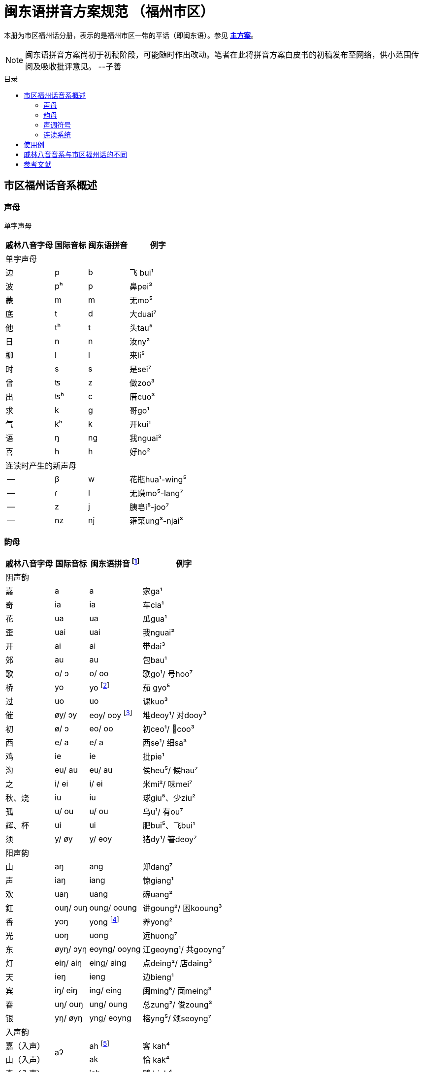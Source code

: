 = 闽东语拼音方案规范 （福州市区）
:toc:
:toc-placement!:
:toc-title: 目录

本册为市区福州话分册，表示的是福州市区一带的平话（即闽东语）。参见 link:main.adoc[**主方案**]。

NOTE: 闽东语拼音方案尚初于初稿阶段，可能随时作出改动。笔者在此将拼音方案白皮书的初稿发布至网络，供小范围传阅及吸收批评意见。 
--子善

toc::[]

== 市区福州话音系概述

=== 声母

单字声母

[options="header,footer,autowidth"]
|===
| 戚林八音字母 | 国际音标 | 闽东语拼音 | 例字
4+| 单字声母
| 边 | p | b | 飞 bui¹
| 波 | pʰ | p | 鼻pei³
| 蒙 | m | m | 无mo⁵
| 底 | t | d | 大duai⁷
| 他 | tʰ | t | 头tau⁵
| 日 | n | n | 汝ny²
| 柳 | l | l | 来li⁵
| 时 | s | s | 是sei⁷
| 曾 | ʦ | z | 做zoo³
| 出 | ʦʰ | c | 厝cuo³
| 求 | k | g | 哥ɡo¹
| 气 | kʰ | k | 开kui¹
| 语 | ŋ | ng | 我nguai²
| 喜 | h | h | 好ho²
4+| 连读时产生的新声母
| -- | β | w | 花瓶hua¹-wing⁵
| -- | ɾ | l | 无赚mo⁵-lang⁷
| -- | z | j | 胰皂i⁵-joo⁷
| -- | nz | nj | 蕹菜ung³-njai³
|===
=== 韵母
[options="header,autowidth"]
|===
| 戚林八音字母 | 国际音标 | 闽东语拼音 footnote:[“/”前为紧韵，后为松韵。] | 例字
4+| 阴声韵
| 嘉 | a | a | 家ga¹
| 奇 | ia | ia | 车cia¹
| 花 | ua | ua | 瓜gua¹
| 歪 | uai | uai | 我nguai²
| 开 | ai | ai | 带dai³
| 郊 | au | au | 包bau¹
| 歌 | o/ ɔ | o/ oo | 歌go¹/ 号hoo⁷
| 桥 | yo | yo footnote:[新派发为yeo [yø\]。] | 茄 gyo⁵
| 过 | uo | uo | 课kuo³
| 催 | øy/ ɔy | eoy/ ooy footnote:[新派ooy发为uai [uai\]。] | 堆deoy¹/ 对dooy³
| 初 | ø/ ɔ | eo/ oo | 初ceo¹/ 𢯽coo³
| 西 | e/ a | e/ a | 西se¹/ 细sa³
| 鸡 | ie | ie | 批pie¹
| 沟 | eu/ au | eu/ au | 侯heu⁵/ 候hau⁷
| 之 | i/ ei | i/ ei | 米mi²/ 味mei⁷
| 秋、烧 | iu | iu | 球giu⁵、少ziu²
| 孤 | u/ ou | u/ ou | 乌u¹/ 有ou⁷
| 辉、杯 | ui | ui | 肥bui⁵、飞bui¹
| 须 | y/ øy | y/ eoy | 猪dy¹/ 箸deoy⁷
4+| 阳声韵
| 山 | aŋ | ang | 郑dang⁷
| 声 | iaŋ | iang | 惊giang¹
| 欢 | uaŋ | uang | 碗uang²
| 釭 | ouŋ/ ɔuŋ | oung/ ooung | 讲ɡoung²/ 困kooung³
| 香 | yoŋ | yong footnote:[新派发为yeong [yøŋ\]。] | 养yong²
| 光 | uoŋ | uong | 远huong⁷
| 东 | øyŋ/ ɔyŋ | eoyng/ ooyng | 江geoyng¹/ 共gooyng⁷
| 灯 | eiŋ/ aiŋ | eing/ aing | 点deing²/ 店daing³
| 天 | ieŋ | ieng | 边bieng¹
| 宾 | iŋ/ eiŋ | ing/ eing | 闽ming⁵/ 面meing³
| 春 | uŋ/ ouŋ | ung/ oung | 总zung²/ 俊zoung³
| 银 | yŋ/ øyŋ | yng/ eoyng | 榕yng⁵/ 颂seoyng⁷
4+| 入声韵
| 嘉（入声） .2+| aʔ  
| ah footnote:[入声h与入声k，只有部分老年人可以分辨。因而，对于大部分市区人来说，在上表同一方框内的韵没有对立。然而，入声h与入声k所引发的变调是不同的，因此拼音在书写上仍作出形态音系上的区分。]
| 客 kah⁴
| 山（入声）            | ak  | 恰 kak⁴
| 奇（入声） .2+| iaʔ | iah | 壁 biah⁴
| 声（入声）            | iak | 眨 tiak⁴
| 花（入声） .2+| uaʔ | uah | 画 uah⁸
| 欢（入声）            | uak | 活 uak⁸
| 歌（入声）    | oʔ/ ɔʔ | oh/ooh | 学 oh⁸/ 臒 ooh⁴
| 釭（入声）    | ouʔ/ ɔuʔ | ouk/oouk | 滑 gouk⁸ / 骨 goouk⁴
| 桥（入声） .2+| yoʔ | yoh footnote:[新派发为yeoh、yeok [yøʔ\]。] | 药 yoh⁸
| 香（入声）            | yok | 弱 yok⁸
| 过（入声） .2+| uoʔ | uoh | 沃 uoh⁴
| 光（入声）            | uok | 越 uok⁸
| 初（入声）    | øʔ  | eoh | 嗝 geoh⁴
| 东（入声）    | øyʔ/ ɔyʔ | eoyk/ooyk | 读 teoyk⁸ / 触 dooyk⁴
| 西（入声）    | eʔ | eh	| 渍 zeh⁸
| 灯（入声）    | eiʔ/ aiʔ  | eik/aik | 特 deik⁸ / 得 daik⁴
| 鸡（入声） .2+| ieʔ | ieh | 乜 mieh⁴
| 声（入声）            | iek | 铁 tiek⁴
| 之（入声） .2+| iʔ/ eiʔ  | ih/ eih | 挃 dih⁸/ 㲺 ceih⁴
| 宾（入声）                  | ik/ eik	| 习 sik⁸/ 式 seik⁴
| 孤（入声） .2+| uʔ/ ouʔ | uh/ ouh | 𠠔 tuh⁸/ 𢬳 touh⁴
| 春（入声）                  | uk/ ouk	| 独 duk⁸/ 涿 douk⁴
| 须（入声） .2+| yʔ/ øyʔ | yh/ eoyh | 无字 / 喐 eoyh⁴
| 银（入声）                  | yk/ eoyk | 熟 syk⁸/ 肃 seoyk⁴
4+| 伓字母
| 伓 | ŋ | ng | 伓去ng⁷-oo³
| 伓 | iŋ/ eiŋ | ing/eing | 伓去ing⁷-oo³
|===
=== 声调符号

单字声调

[options="header,footer,autowidth"]
|===
| 调类 | 上平 | 上上 | 上去 | 上入 | 下平 | 下上 footnote:[下上调无字。] | 下去 | 下入 | 轻声
| 数字 | a¹ | a² | a³ | ah⁴ | a⁵ | -- | a⁷ | ah⁸ | a⁰
| 五度 | a⁵⁵ | a³³ | a²¹³ | ah²⁴ | a⁵³ | -- | a²⁴² | ah⁵ | a⁰
| 例字
| 丹

dang¹
|胆

dang²
|旦

dang³
|答

dak⁴
|谈

dang⁵
|--
|淡

dang⁷
|达

dak⁸
|食啊

sieh⁸ ga⁰
|===

连读时产生的新声调

[options="header,autowidth"]
|===
| 调类 | -- | --
| 数字 | -- | --
| 五度 | a²¹ | a²⁴
| 例字 | 无赚 mo²¹-lang²⁴² | 本底 buong²⁴-ne³³
|===

WARNING: 请注意：闽东语拼音方案默认使用数字标示法，在需要表现具体音值时，可以使用五度标记法。但是五度标记法并不是一个可以极确切表示具体音高的方法。在每个数字的取舍上，是有争议的。我们在这里统一以陈泽平（2015）的记录为准，这是为了方便教学。

=== 连读系统

1) 声母类化

[options="header,autowidth"]
|===
| 前字韵尾       | 后字声母   | 后字声母类化为 | 例词
4+| 后字非轻声时
| 元音或h  .3+^.^| b、p      | w            | 花瓶 hua¹-wing⁵
| ng                        | m            | 两百 lang⁷-mah⁴
| k                         | 不变          | 日本 nik⁸-buong²
| 元音或h  .3+^.^| d、t、l、s | l            | 无赚 mo⁵-lang⁷
| ng                        | n            | 本底 buong²-ne²
| k                         | 不变          | 决定 gyok⁴-diang⁷
| 元音或h  .3+^.^| z、c      | j footnote:[j与nj遇到介音i与y时，可以脱落。如“小姐”siu²-ia²。] | 胰皂 i⁵-joo⁷
| ng                        | nj           | 蕹菜 ung³-njai³
| k                         | 不变          | 仈字 beik⁴-zei⁷
| 元音或h  .3+^.^| g、k、h

和

零声母
| 脱落 | 米缸 mi²-oung¹
| ng                        | ng           | 侬客 neoyng⁵-ngah⁴
| k                         | 不变          | 仂囝 nik⁴-giang²
4+| 后字轻声时
| h 或 k     ^.^| d、t、l、s | d            | 食囇 sieh⁸ da⁰
| h 或 k     ^.^| g、k、h
                    和零声母 | g        | 热啊 iek⁸ ga⁰
|===

2)	韵尾类化

WARNING: 请注意：韵尾类化默认不表示。在具体教学中可以按需讲解。

[options="header,autowidth"]
|===
| 前字韵尾       | 后字声母   | 前字韵尾类化为 | 例词
| ng      .3+^.^| b、p、m   | m            | 公妈 gum¹-ma²
| h                        | p 或脱落       | 食饱 siep⁸-ba²
| k                        | p             | 日本 nip⁸-buong²
| ng      .3+^.^| d、t、l、n、s | n         | 伓是 n⁷-nei⁷
| h                        | t 或脱落       | 蜀轮 so⁸-lung⁵
| k                        | t             | 决定 gyot⁴-diang⁷
| ng      .3+^.^| z、c     | nj            | 寝寝 cinj²-njing²
| h                        | t 或脱落       | 拍鸟 pa⁴-zeu²
| k                        | t             | 仈字 beit⁴-zei⁷
| ng      .3+^.^| g、k、ng、h

                  和

                  零声母    | 不变           | 侬客 neoyng⁵-ngah⁴
| h                        | k 或脱落       | 食去 siek⁸ go⁰
| k                        | 不变           | 仂囝 nik⁴-giang²
|===

3)	连读变韵
市区福州话的松韵只出现于上去、上入与下去调。即韵母表“/”右侧的韵。

在出现连读时，若一个字不处在词汇末尾，并且单字音是松韵，那么它将被还原为紧韵。

松紧有别的韵母，在上文的韵母表中已经出现，此处不再赘述

4)	连读变调
变调后的具体音值以五度标记法表示。下表为二字变调规律：

|===
2.2+| 前字变为 7+| 后字调
| 上平 
    
a¹
| 上上 

a²
| 上去

a³
| 上入

ak⁴/ah⁴
| 下平

a⁵
| 下去

a⁷
| 下入

ak⁸/ah⁸

.8+| 前字调
| 上平 a¹ | 55 | 53 | 53 | 53 | 55 | 53 | 55
| 上上 a² | 21 | 24 | 55 | 55 | 21 | 55 | 21
| 上去 a³ | 55 | 53 | 53 | 53 | 55 | 53 | 55
| 上入 ak⁴ | 21 | 24 | 55 | 55 | 21 | 55 | 21
| 上入 ah⁴ | 55 | 53 | 53 | 53 | 55 | 53 | 55
| 下平 a⁵ | 55 | 33 | 21 | 21 | 33 | 21 | 33
| 下去 a⁷      | 55 | 53 | 53 | 53 | 55 | 53 | 55
| 下入 ak⁸/ah⁸ | 55 | 33 | 21 | 21 | 33 | 21 | 33
|===

三字变调规律是，若第二字为下平或下入，那么倒数第二字先与倒数第一字按照二字变调规律变调，随后倒数第三字与变调后的倒数第二字变调；
若第二字为其他声调，倒数第二字与倒数第一字按照二字变调规律变调，随后倒数第三字变为21。


四字及以上的变调规律是，倒数第四字及更多音节，统一变为21，倒数第三字、第二字与第一字按三字变调规律变调。

== 使用例
下文节选自福州话课本《闽语入门》第十课。

```
soh⁸-mang⁵ ki³-yong⁷ bo³-goo³ ng⁷-ni⁷-goung² tieng¹ e⁷-sang⁵ a⁰
昨暝       气象       报告      伓是讲          天    会晴       啊？
zuong²-ngoung² gu³-le²-doung⁷-y²
蒋讲            故𠲥荡雨？
mui⁷ le⁰/ gu³-za² le⁰
未𠲥，     故早𠲥。
ny² mo⁵-ang³ zi²-gu² y² dooung⁷ i⁰ zi²-mang²-duai⁷
汝  无看      这久    雨  荡      其  这满大，
ng⁷-nuo⁸-lie³ a⁷-lau³ tieng¹ ziu⁷-sang⁵ o⁰
伓着势         下昼     天     就晴        去。
huk⁴-ziu¹ zu¹-uai³/ tieng¹ du¹-li⁷-zung²-nguang² na⁰
福州       这块，     天     都是这样款             啦？
huk⁴-ziu¹ gyng⁷-hai³/ gu³-y² si⁷-hai²-yong⁵ ki³-au⁷
福州       近海，      故此    是海洋          气候，
iek⁸-tieng¹ gu³-yong⁵ iek⁸ nik⁴-giang²/ buo¹-li⁵ dooung⁷ na⁷/ ziu⁷-luong⁵ no⁰ li⁰ lo⁰ 
热天         固然       热   仂囝，        晡时      荡      囇， 就凉         落来了。
cing¹-nieng¹ ia⁷-me⁷-ceing³/ tau³-le² mo⁵-looung⁷ guo³ suok⁴
凊天          也儥凊，         透底      无荡         过   雪。
cung¹-njiu¹ lang⁷-ngie³ de³-ik⁴ zoung³
春秋         两季         第一    俊。
```


== 戚林八音音系与市区福州话的不同

. 音系上的改变
.. 春ung footnote:[八音字母后的注音是《戚林八音》音系拟音，不是今音。]、
   宾ing、歌o、须y、孤u、灯eng、银yng、釭ong、
   之i、东eong、西e、催oi、初eo、沟eu字母发生松紧变韵。
   在上去、上入、下去调的单字变为松韵，其他声调下的字则为紧韵。
   松韵较紧韵相比，元音开口度更大，上述字母松韵今音读为
   oung、eing、oo、eoy、ou、aing、eoyng、ooung、ei、ooyng、a、ooy、oo、au。
.. 香iong、桥io字母在遇到声母d、t、n、l、s、z、c时，介音变为u，并至光uong、过uo韵。
.. 秋iu、烧ieu二字母合并；杯uoi、辉ui二字母合并。
.. 伓ng在表示强调时，读为ing，并至宾韵。
.. 韵尾h与韵尾k合并，读为声门塞音，但二者在连读中所引发的变调不同。
.. 在新派市区福州话中，《戚林八音》中的山ang、嘉a、松韵西（今音a）在遇到声母z、c时，增生介音i，并至声iang、奇ia韵。
.. 在新派市区福州话中，催oi的松韵从ooy变为uai，并至歪韵。
. 音值上的改变
.. 灯eng、釭ong、东eong字母紧韵发生元音裂化，读为eing、oung、eoyng；春ung、宾ing、须y、孤u、灯eng、银yng、釭ong、之i、东eong字母松韵发生元音裂化，读为oung、eing、eoy、ou、aing、eoyng、ooung、ei、ooyng。
.. 香iong、桥io字母介音变为y，读为yong、yo。在新派市区福州话中，主元音o受介音影响高化为eo，因此读为yeong、yeo。
.. 催oi字母中，o受到元音韵尾i影响高化为eo，i受到圆唇主元音影响变为y，因此读为eoy。

== 参考文献
* 陈立鸥、罗杰瑞 1965 《闽语入门》，旧金山州立大学。
* 陈泽平 1998 《福州方言研究》，福建人民出版社。
* 福州市地方志编纂委员会 2000 《福州市志·方言志》，方志出版社。
* 李如龙、王升魁校注 2001 《戚林八音校注》，福建人民出版社。
* 福建省地方志编纂委员会 2002 《福建省志·方言志》，方志出版社。
* 陈泽平 2010 《19世纪以来的福州方言》，福建人民出版社。
* 陈泽平 2015 《福州方言的结构与演变》，人民出版社。
